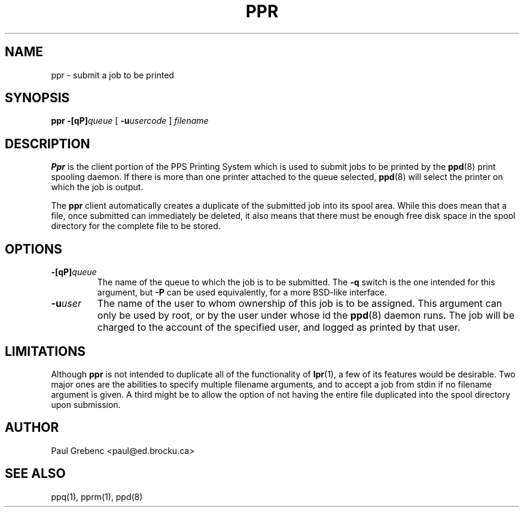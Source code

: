 .TH PPR 1 "29 Sep 1998" "PPS Reference Manual" "PPS Reference Manual"
.SH NAME
ppr \- submit a job to be printed
.SH SYNOPSIS
.B ppr
.BI \-[qP] queue
[
.BI \-u usercode
]
.I filename
.SH DESCRIPTION
.B Ppr
is the client portion of the PPS Printing System which is used to submit
jobs to be printed by the
.BR ppd (8)
print spooling daemon.  If there is more than one printer attached to the
queue selected,
.BR ppd (8)
will select the printer on which the job is output.

The
.B ppr
client automatically creates a duplicate of the submitted job into its spool
area.  While this does mean that a file, once submitted can immediately be
deleted, it also means that there must be enough free disk space in the spool
directory for the complete file to be stored.
.SH OPTIONS
.TP
.BI -[qP] queue
The name of the queue to which the job is to be submitted.  The
.B \-q
switch is the one intended for this argument, but
.B \-P
can be used equivalently, for a more BSD-like interface.
.TP
.BI -u user
The name of the user to whom ownership of this job is to be assigned.  This
argument can only be used by root, or by the user under whose id the
.B ppd\c
(8)
daemon runs.  The job will be charged to the account of the specified user,
and logged as printed by that user.
.SH LIMITATIONS
Although
.B ppr
is not intended to duplicate all of the functionality of
.B lpr\c
(1), a few of its features would be desirable.  Two major ones are the
abilities to specify multiple filename arguments, and to accept a job from
stdin if no filename argument is given.  A third might be to allow the option
of not having the entire file duplicated into the spool directory upon
submission.
.SH AUTHOR
Paul Grebenc <paul@ed.brocku.ca>
.SH "SEE ALSO"
ppq(1), pprm(1), ppd(8)

